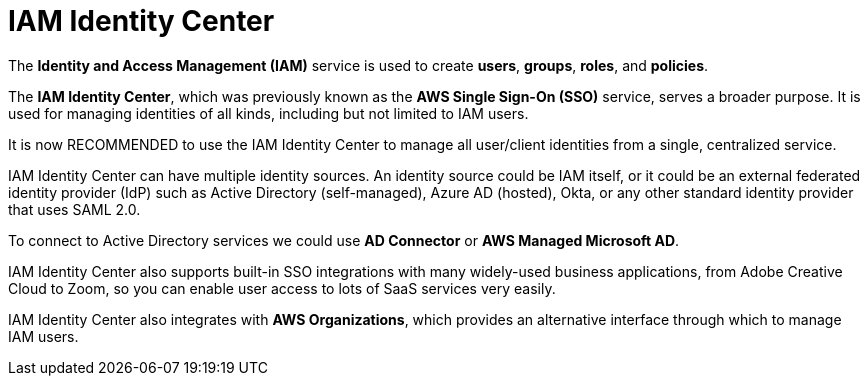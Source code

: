 = IAM Identity Center

The *Identity and Access Management (IAM)* service is used to create *users*, *groups*, *roles*, and *policies*.

The *IAM Identity Center*, which was previously known as the *AWS Single Sign-On (SSO)* service, serves a broader purpose. It is used for managing identities of all kinds, including but not limited to IAM users.

It is now RECOMMENDED to use the IAM Identity Center to manage all user/client identities from a single, centralized service.

IAM Identity Center can have multiple identity sources. An identity source could be IAM itself, or it could be an external federated identity provider (IdP) such as Active Directory (self-managed), Azure AD (hosted), Okta, or any other standard identity provider that uses SAML 2.0.

To connect to Active Directory services we could use *AD Connector* or *AWS Managed Microsoft AD*.

IAM Identity Center also supports built-in SSO integrations with many widely-used business applications, from Adobe Creative Cloud to Zoom, so you can enable user access to lots of SaaS services very easily.

IAM Identity Center also integrates with *AWS Organizations*, which provides an alternative interface through which to manage IAM users.
